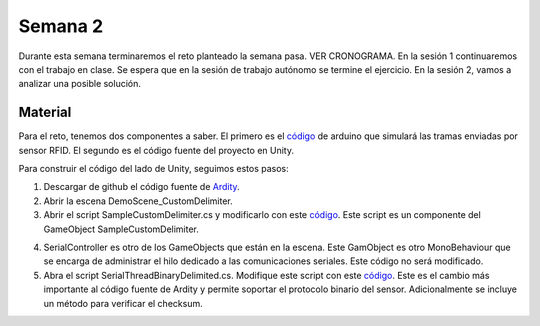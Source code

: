 Semana 2
===========
Durante esta semana terminaremos el reto planteado la semana pasa.
VER CRONOGRAMA. En la sesión 1 continuaremos con el trabajo en clase. Se espera 
que en la sesión de trabajo autónomo se termine el ejercicio. En la sesión 2, 
vamos a analizar una posible solución.

Material
---------
Para el reto, tenemos dos componentes a saber. El primero es el 
`código <https://github.com/juanferfranco/sensores2/blob/master/projects/ESP32_RFID/ESP32_RFID.ino>`__ de arduino que 
simulará las tramas enviadas por sensor RFID. El segundo es el código fuente del 
proyecto en Unity.

Para construir el código del lado de Unity, seguimos estos pasos:

1. Descargar de github el código fuente de `Ardity <https://github.com/dwilches/Ardity>`__.
2. Abrir la escena DemoScene_CustomDelimiter.
3. Abrir el script SampleCustomDelimiter.cs y modificarlo con este
   `código <https://github.com/juanferfranco/sensores2/blob/master/projects/RFIDReader/SampleCustomDelimiter.cs>`__. 
   Este script es un componente del GameObject SampleCustomDelimiter.

.. code-block:: csharp
   :linenos:

    // Initialization
    void Start()
    {
        serialController = GameObject.Find("SerialController").GetComponent<SerialControllerCustomDelimiter>();
        Debug.Log("Q: 0x21, W: 0x24, E: 0x2F, R: 0x22, T: 0x28, Y: 0x25");
    }

    // Executed each frame
    void Update()
    {
        //---------------------------------------------------------------------
        // Send data
        //---------------------------------------------------------------------
        if (Input.GetKeyUp(KeyCode.Q))
        {
            Debug.Log("Command 04 FF 21 19 95 ");
            serialController.SendSerialMessage(new byte[] { 0x04, 0xFF, 0x21, 0x19, 0x95 });
        }
        if (Input.GetKeyUp(KeyCode.W))
        {
            Debug.Log("Command 05 00 24 00 25 29");
            serialController.SendSerialMessage(new byte[] { 0x05, 0x00, 0x24, 0x00, 0x25, 0x29 });
        }
        if (Input.GetKeyUp(KeyCode.E))
        {
            Debug.Log("Command 05 00 2F 1E 72 34 ");
            serialController.SendSerialMessage(new byte[] { 0x05, 0x00, 0x2F, 0x1E, 0x72, 0x34 });
        }
        if (Input.GetKeyUp(KeyCode.R))
        {
            Debug.Log("Command 06 00 22 31 80 E1 96 ");
            serialController.SendSerialMessage(new byte[] { 0x06, 0x00, 0x22, 0x31, 0x80, 0xE1, 0x96 });
        }
        if (Input.GetKeyUp(KeyCode.T))
        {
            Debug.Log("Command 05 00 28 05 28 D7 ");
            serialController.SendSerialMessage(new byte[] { 0x05, 0x00, 0x28, 0x05, 0x28, 0xD7 });
        }
        if (Input.GetKeyUp(KeyCode.Y))
        {
            Debug.Log("Command 05 00 25 0A A7 9F ");
            serialController.SendSerialMessage(new byte[] { 0x05, 0x00, 0x25, 0x00, 0xFD, 0x30 });
        }

        //---------------------------------------------------------------------
        // Receive data
        //---------------------------------------------------------------------

        byte[] message = serialController.ReadSerialMessage();

        if (message == null)
            return;
        StringBuilder sb = new StringBuilder();
        sb.Append("Packet: ");
        foreach (byte data in message)
        {
            sb.Append(data.ToString("X2") + " ");
        }
        Debug.Log(sb);
    }

   Note que este código permite a la aplicación en Unity interactuar con el sensor, pero 
   no directamente, sino por medio de mensajes que serán enviados a colas de comunicación.
   Recuerde que se tiene una cola para enviar mensajes al sensor y otra cola para recibir 
   mensajes.

4. SerialController es otro de los GameObjects que están en la escena. Este GamObject 
   es otro MonoBehaviour que se encarga de administrar el hilo dedicado a las comunicaciones 
   seriales. Este código no será modificado.

5. Abra el script SerialThreadBinaryDelimited.cs. Modifique este script con este 
   `código <https://github.com/juanferfranco/sensores2/blob/master/projects/RFIDReader/SerialThreadCustomDelimiter.cs>`__.
   Este es el cambio más importante al código fuente de Ardity y permite soportar el 
   protocolo binario del sensor. Adicionalmente se incluye un método para verificar el 
   checksum.



